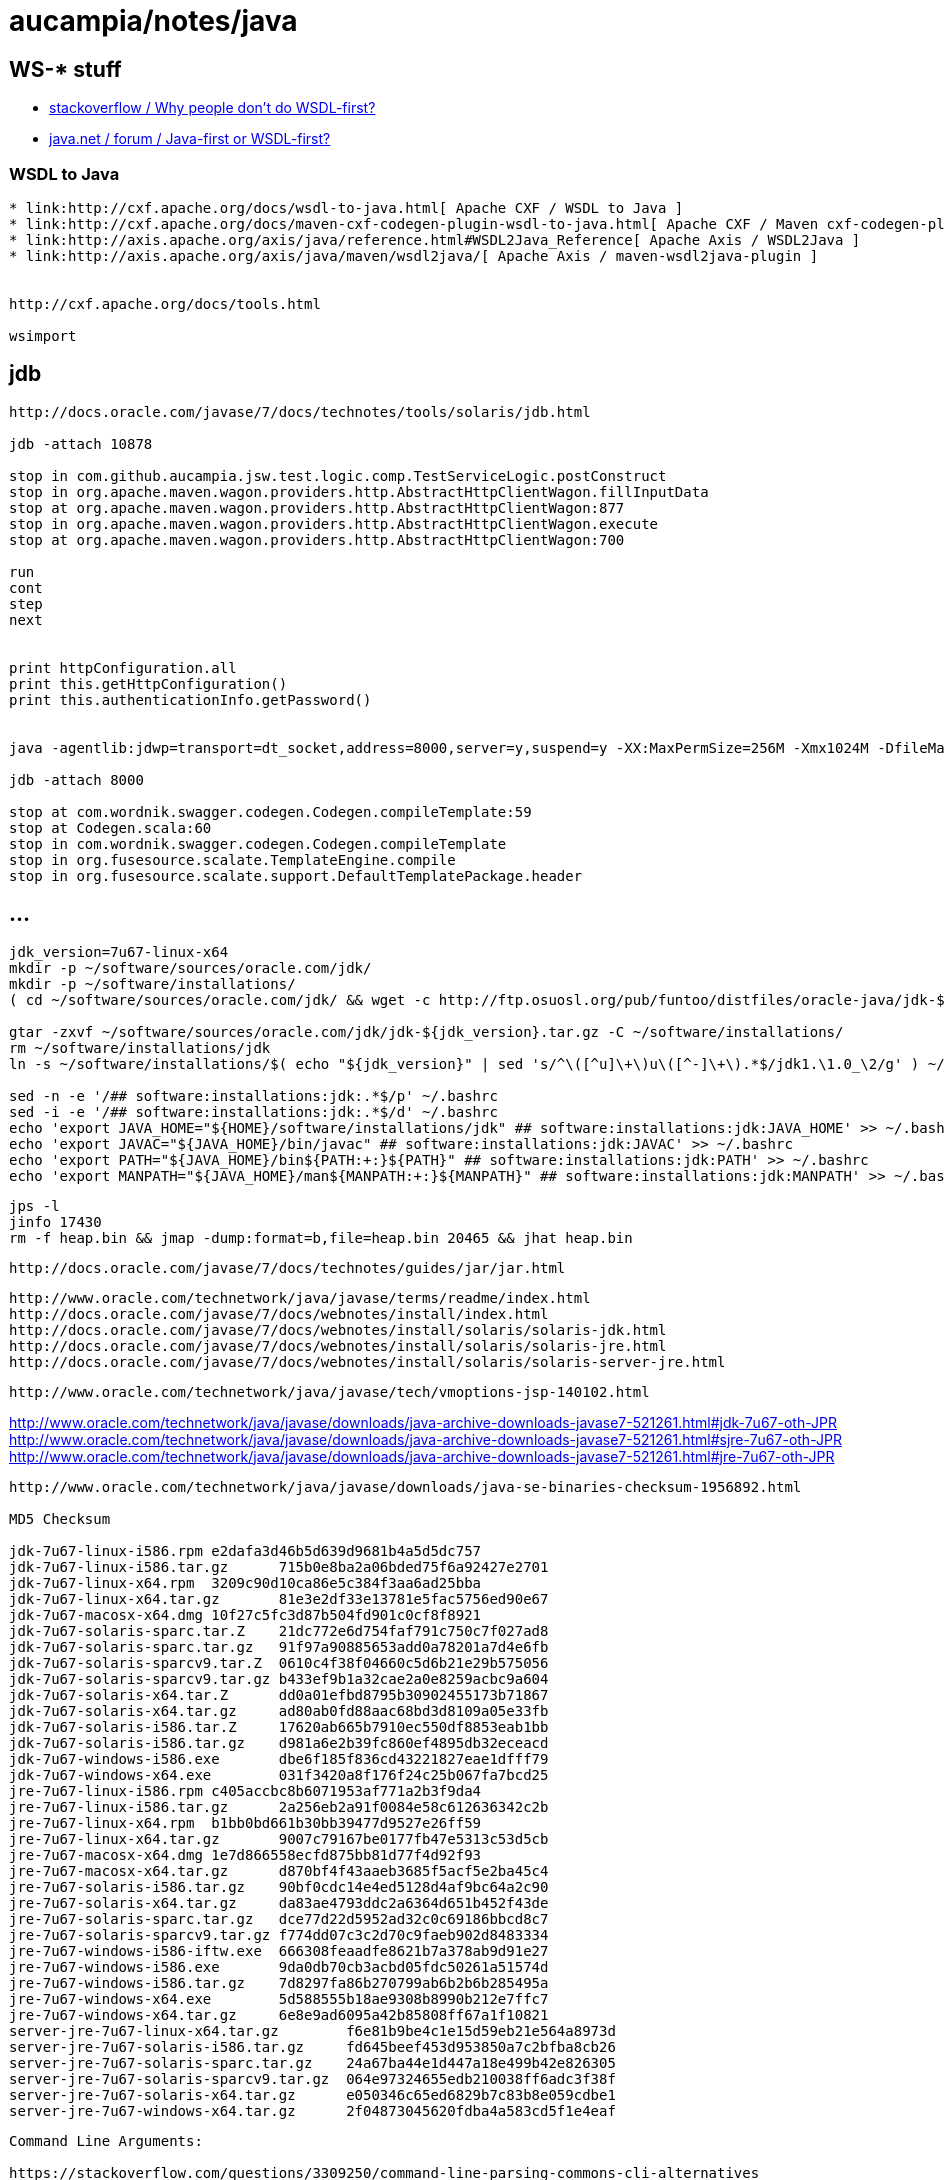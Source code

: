 = aucampia/notes/java

== WS-* stuff


* link:http://stackoverflow.com/questions/11586512/why-people-dont-do-wsdl-first[ stackoverflow / Why people don't do WSDL-first? ]
* link:https://www.java.net/node/663727[ java.net / forum / Java-first or WSDL-first? ]

=== WSDL to Java

----
* link:http://cxf.apache.org/docs/wsdl-to-java.html[ Apache CXF / WSDL to Java ]
* link:http://cxf.apache.org/docs/maven-cxf-codegen-plugin-wsdl-to-java.html[ Apache CXF / Maven cxf-codegen-plugin (WSDL to Java) ]
* link:http://axis.apache.org/axis/java/reference.html#WSDL2Java_Reference[ Apache Axis / WSDL2Java ]
* link:http://axis.apache.org/axis/java/maven/wsdl2java/[ Apache Axis / maven-wsdl2java-plugin ]


http://cxf.apache.org/docs/tools.html

wsimport
----

== jdb

----
http://docs.oracle.com/javase/7/docs/technotes/tools/solaris/jdb.html

jdb -attach 10878

stop in com.github.aucampia.jsw.test.logic.comp.TestServiceLogic.postConstruct
stop in org.apache.maven.wagon.providers.http.AbstractHttpClientWagon.fillInputData
stop at org.apache.maven.wagon.providers.http.AbstractHttpClientWagon:877
stop in org.apache.maven.wagon.providers.http.AbstractHttpClientWagon.execute
stop at org.apache.maven.wagon.providers.http.AbstractHttpClientWagon:700

run
cont
step
next


print httpConfiguration.all
print this.getHttpConfiguration()
print this.authenticationInfo.getPassword()


java -agentlib:jdwp=transport=dt_socket,address=8000,server=y,suspend=y -XX:MaxPermSize=256M -Xmx1024M -DfileMap=/home/iwana/projects/gitlab/cs-csa/user-api/spec-1.2/api-docs -cp "`mop classpath org.scala-lang:scala-compiler:2.11.1`" scala.tools.nsc.MainGenericRunner -cp "`mop classpath com.wordnik:swagger-codegen_2.11.1:2.0.17`" JaxRsCodegen.scala http://petstore.swagger.wordnik.com/api/api-docs special-key

jdb -attach 8000

stop at com.wordnik.swagger.codegen.Codegen.compileTemplate:59
stop at Codegen.scala:60
stop in com.wordnik.swagger.codegen.Codegen.compileTemplate
stop in org.fusesource.scalate.TemplateEngine.compile
stop in org.fusesource.scalate.support.DefaultTemplatePackage.header
----


== ...

----
jdk_version=7u67-linux-x64
mkdir -p ~/software/sources/oracle.com/jdk/
mkdir -p ~/software/installations/
( cd ~/software/sources/oracle.com/jdk/ && wget -c http://ftp.osuosl.org/pub/funtoo/distfiles/oracle-java/jdk-${jdk_version}.tar.gz )

gtar -zxvf ~/software/sources/oracle.com/jdk/jdk-${jdk_version}.tar.gz -C ~/software/installations/
rm ~/software/installations/jdk
ln -s ~/software/installations/$( echo "${jdk_version}" | sed 's/^\([^u]\+\)u\([^-]\+\).*$/jdk1.\1.0_\2/g' ) ~/software/installations/jdk

sed -n -e '/## software:installations:jdk:.*$/p' ~/.bashrc
sed -i -e '/## software:installations:jdk:.*$/d' ~/.bashrc
echo 'export JAVA_HOME="${HOME}/software/installations/jdk" ## software:installations:jdk:JAVA_HOME' >> ~/.bashrc
echo 'export JAVAC="${JAVA_HOME}/bin/javac" ## software:installations:jdk:JAVAC' >> ~/.bashrc
echo 'export PATH="${JAVA_HOME}/bin${PATH:+:}${PATH}" ## software:installations:jdk:PATH' >> ~/.bashrc
echo 'export MANPATH="${JAVA_HOME}/man${MANPATH:+:}${MANPATH}" ## software:installations:jdk:MANPATH' >> ~/.bashrc
----


----
jps -l
jinfo 17430
rm -f heap.bin && jmap -dump:format=b,file=heap.bin 20465 && jhat heap.bin 
----

----
http://docs.oracle.com/javase/7/docs/technotes/guides/jar/jar.html
----

----
http://www.oracle.com/technetwork/java/javase/terms/readme/index.html
http://docs.oracle.com/javase/7/docs/webnotes/install/index.html
http://docs.oracle.com/javase/7/docs/webnotes/install/solaris/solaris-jdk.html
http://docs.oracle.com/javase/7/docs/webnotes/install/solaris/solaris-jre.html
http://docs.oracle.com/javase/7/docs/webnotes/install/solaris/solaris-server-jre.html
----


----
http://www.oracle.com/technetwork/java/javase/tech/vmoptions-jsp-140102.html
----



http://www.oracle.com/technetwork/java/javase/downloads/java-archive-downloads-javase7-521261.html#jdk-7u67-oth-JPR
http://www.oracle.com/technetwork/java/javase/downloads/java-archive-downloads-javase7-521261.html#sjre-7u67-oth-JPR
http://www.oracle.com/technetwork/java/javase/downloads/java-archive-downloads-javase7-521261.html#jre-7u67-oth-JPR


----
http://www.oracle.com/technetwork/java/javase/downloads/java-se-binaries-checksum-1956892.html

MD5 Checksum

jdk-7u67-linux-i586.rpm	e2dafa3d46b5d639d9681b4a5d5dc757
jdk-7u67-linux-i586.tar.gz	715b0e8ba2a06bded75f6a92427e2701
jdk-7u67-linux-x64.rpm	3209c90d10ca86e5c384f3aa6ad25bba
jdk-7u67-linux-x64.tar.gz	81e3e2df33e13781e5fac5756ed90e67
jdk-7u67-macosx-x64.dmg	10f27c5fc3d87b504fd901c0cf8f8921
jdk-7u67-solaris-sparc.tar.Z	21dc772e6d754faf791c750c7f027ad8
jdk-7u67-solaris-sparc.tar.gz	91f97a90885653add0a78201a7d4e6fb
jdk-7u67-solaris-sparcv9.tar.Z	0610c4f38f04660c5d6b21e29b575056
jdk-7u67-solaris-sparcv9.tar.gz	b433ef9b1a32cae2a0e8259acbc9a604
jdk-7u67-solaris-x64.tar.Z	dd0a01efbd8795b30902455173b71867
jdk-7u67-solaris-x64.tar.gz	ad80ab0fd88aac68bd3d8109a05e33fb
jdk-7u67-solaris-i586.tar.Z	17620ab665b7910ec550df8853eab1bb
jdk-7u67-solaris-i586.tar.gz	d981a6e2b39fc860ef4895db32eceacd
jdk-7u67-windows-i586.exe	dbe6f185f836cd43221827eae1dfff79
jdk-7u67-windows-x64.exe	031f3420a8f176f24c25b067fa7bcd25
jre-7u67-linux-i586.rpm	c405accbc8b6071953af771a2b3f9da4
jre-7u67-linux-i586.tar.gz	2a256eb2a91f0084e58c612636342c2b
jre-7u67-linux-x64.rpm	b1bb0bd661b30bb39477d9527e26ff59
jre-7u67-linux-x64.tar.gz	9007c79167be0177fb47e5313c53d5cb
jre-7u67-macosx-x64.dmg	1e7d866558ecfd875bb81d77f4d92f93
jre-7u67-macosx-x64.tar.gz	d870bf4f43aaeb3685f5acf5e2ba45c4
jre-7u67-solaris-i586.tar.gz	90bf0cdc14e4ed5128d4af9bc64a2c90
jre-7u67-solaris-x64.tar.gz	da83ae4793ddc2a6364d651b452f43de
jre-7u67-solaris-sparc.tar.gz	dce77d22d5952ad32c0c69186bbcd8c7
jre-7u67-solaris-sparcv9.tar.gz	f774dd07c3c2d70c9faeb902d8483334
jre-7u67-windows-i586-iftw.exe	666308feaadfe8621b7a378ab9d91e27
jre-7u67-windows-i586.exe	9da0db70cb3acbd05fdc50261a51574d
jre-7u67-windows-i586.tar.gz	7d8297fa86b270799ab6b2b6b285495a
jre-7u67-windows-x64.exe	5d588555b18ae9308b8990b212e7ffc7
jre-7u67-windows-x64.tar.gz	6e8e9ad6095a42b85808ff67a1f10821
server-jre-7u67-linux-x64.tar.gz	f6e81b9be4c1e15d59eb21e564a8973d
server-jre-7u67-solaris-i586.tar.gz	fd645beef453d953850a7c2bfba8cb26
server-jre-7u67-solaris-sparc.tar.gz	24a67ba44e1d447a18e499b42e826305
server-jre-7u67-solaris-sparcv9.tar.gz	064e97324655edb210038ff6adc3f38f
server-jre-7u67-solaris-x64.tar.gz	e050346c65ed6829b7c83b8e059cdbe1
server-jre-7u67-windows-x64.tar.gz	2f04873045620fdba4a583cd5f1e4eaf

----

----
Command Line Arguments:

https://stackoverflow.com/questions/3309250/command-line-parsing-commons-cli-alternatives
https://stackoverflow.com/questions/367706/is-there-a-good-command-line-argument-parser-for-java
https://stackoverflow.com/questions/7739214/command-line-parser-and-lack-of-subcommand-and-grouping
http://furiouspurpose.blogspot.com/2008/07/command-line-parsing-libraries-for-java.html


http://java-source.net/open-source/command-line

https://commons.apache.org/proper/commons-cli/

http://sourceforge.net/projects/jcmdline/

https://pholser.github.io/jopt-simple/

http://jcommander.org/

http://argparse4j.sourceforge.net/

https://github.com/dr1fter/cli-parsec

https://github.com/ryenus/rop
----
